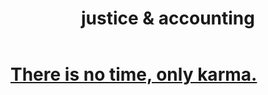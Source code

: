 :PROPERTIES:
:ID:       18b442b7-427d-4057-8fb7-e5b715e955f5
:ROAM_ALIASES: karma
:END:
#+title: justice & accounting
* [[id:cf3d9e97-2c7a-4c2c-a6d3-33ea4dab2654][There is no time, only karma.]]
